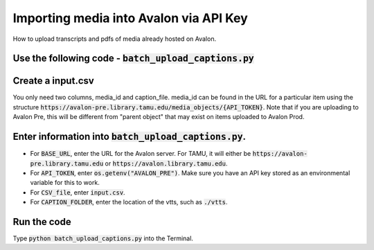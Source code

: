 ===========================
Importing media into Avalon via API Key
===========================
How to upload transcripts and pdfs of media already hosted on Avalon.

---------------------
Use the following code - :code:`batch_upload_captions.py`
---------------------
.. code-block:: python
    import csv
    import requests
    import os
    # --- CONFIG ---
    BASE_URL = "https://avalon.example.edu"   # your Avalon server
    API_TOKEN = "API Token"      # replace with real token
    CSV_FILE = "input.csv"       # mapping file
    CAPTION_FOLDER = "./vtts"    # folder with .vtt files
    # --- HEADERS ---
    headers = {
        "Authorization": f"Token token={API_TOKEN}"
    }
    # --- PROCESS CSV ---
    with open(CSV_FILE, newline='') as csvfile:
        reader = csv.DictReader(csvfile)
        for row in reader:
            media_id = row["media_id"]
            caption_file = row["caption_file"]

            file_path = os.path.join(CAPTION_FOLDER, caption_file)
            if not os.path.exists(file_path):
                print(f"File not found: {file_path}")
                continue

            with open(file_path, 'rb') as f:
                files = {
                    'file': (caption_file, f, 'text/vtt')
                }
                response = requests.post(
                    f"{BASE_URL}/media_objects/{media_id}/supplemental_files",
                    headers=headers,
                    files=files
                )

            if response.status_code == 200:
                print(f"Uploaded {caption_file} to {media_id}")
            else:
                print(f"Failed for {media_id}: {response.status_code} {response.text}")

---------------------
Create a input.csv
---------------------
You only need two columns, media_id and caption_file. media_id can be found in the URL for a particular item using the structure :code:`https://avalon-pre.library.tamu.edu/media_objects/{API_TOKEN}`. Note that if you are uploading to Avalon Pre, this will be different from "parent object" that may exist on items uploaded to Avalon Prod.

---------------------
Enter information into :code:`batch_upload_captions.py`. 
---------------------
* For :code:`BASE_URL`, enter the URL for the Avalon server. For TAMU, it will either be :code:`https://avalon-pre.library.tamu.edu` or :code:`https://avalon.library.tamu.edu`.
* For :code:`API_TOKEN`, enter :code:`os.getenv("AVALON_PRE")`. Make sure you have an API key stored as an environmental variable for this to work.
* For :code:`CSV_file`, enter :code:`input.csv`.
* For :code:`CAPTION_FOLDER`, enter the location of the vtts, such as :code:`./vtts`.

---------------------
Run the code
---------------------
Type :code:`python batch_upload_captions.py` into the Terminal.